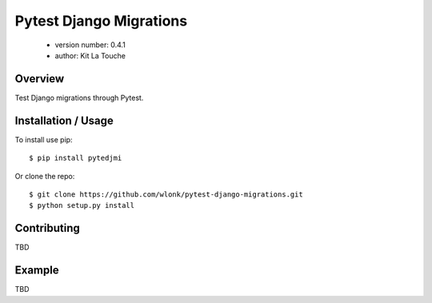 ========================
Pytest Django Migrations
========================

 - version number: 0.4.1
 - author: Kit La Touche

Overview
--------

Test Django migrations through Pytest.

Installation / Usage
--------------------

To install use pip::

    $ pip install pytedjmi


Or clone the repo::

    $ git clone https://github.com/wlonk/pytest-django-migrations.git
    $ python setup.py install
    
Contributing
------------

TBD

Example
-------

TBD
